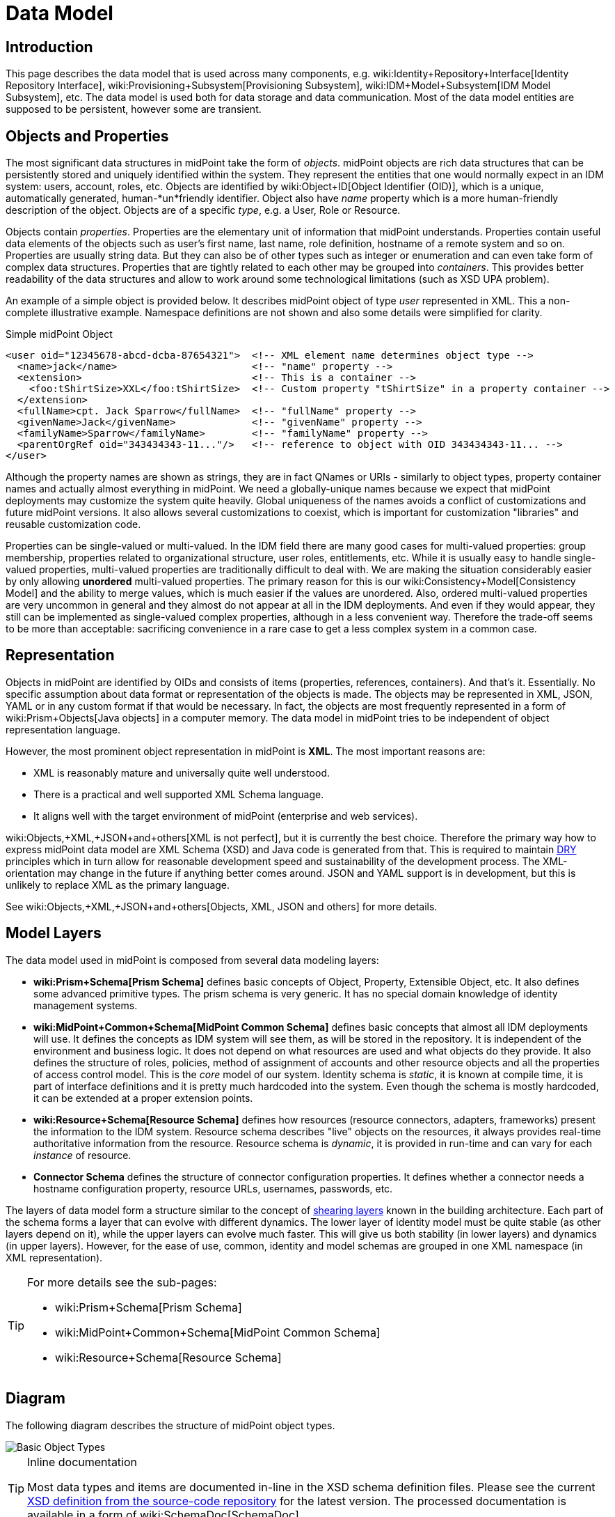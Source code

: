 = Data Model
:page-archived: true
:page-obsolete: true

// We do not want wiki name here.
// This page is outdated. We do not want to redirect users here.
// The wiki name is assigned to a page that is a real replacement.
// :page-wiki-name: Data Model

== Introduction

This page describes the data model that is used across many components, e.g. wiki:Identity+Repository+Interface[Identity Repository Interface], wiki:Provisioning+Subsystem[Provisioning Subsystem], wiki:IDM+Model+Subsystem[IDM Model Subsystem], etc.
The data model is used both for data storage and data communication.
Most of the data model entities are supposed to be persistent, however some are transient.


== Objects and Properties

The most significant data structures in midPoint take the form of _objects_. midPoint objects are rich data structures that can be persistently stored and uniquely identified within the system.
They represent the entities that one would normally expect in an IDM system: users, account, roles, etc.
Objects are identified by wiki:Object+ID[Object Identifier (OID)], which is a unique, automatically generated, human-*un*friendly identifier.
Object also have _name_ property which is a more human-friendly description of the object.
Objects are of a specific _type_, e.g. a User, Role or Resource.

Objects contain _properties_. Properties are the elementary unit of information that midPoint understands.
Properties contain useful data elements of the objects such as user's first name, last name, role definition, hostname of a remote system and so on.
Properties are usually string data.
But they can also be of other types such as integer or enumeration and can even take form of complex data structures.
Properties that are tightly related to each other may be grouped into _containers_. This provides better readability of the data structures and allow to work around some technological limitations (such as XSD UPA problem).

An example of a simple object is provided below.
It describes midPoint object of type _user_ represented in XML.
This a non-complete illustrative example.
Namespace definitions are not shown and also some details were simplified for clarity.

.Simple midPoint Object
[source,xml]
----
<user oid="12345678-abcd-dcba-87654321">  <!-- XML element name determines object type -->
  <name>jack</name>                       <!-- "name" property -->
  <extension>                             <!-- This is a container -->
    <foo:tShirtSize>XXL</foo:tShirtSize>  <!-- Custom property "tShirtSize" in a property container -->
  </extension>
  <fullName>cpt. Jack Sparrow</fullName>  <!-- "fullName" property -->
  <givenName>Jack</givenName>             <!-- "givenName" property -->
  <familyName>Sparrow</familyName>        <!-- "familyName" property -->
  <parentOrgRef oid="343434343-11..."/>   <!-- reference to object with OID 343434343-11... -->
</user>
----

Although the property names are shown as strings, they are in fact QNames or URIs - similarly to object types, property container names and actually almost everything in midPoint.
We need a globally-unique names because we expect that midPoint deployments may customize the system quite heavily.
Global uniqueness of the names avoids a conflict of customizations and future midPoint versions.
It also allows several customizations to coexist, which is important for customization "libraries" and reusable customization code.

Properties can be single-valued or multi-valued.
In the IDM field there are many good cases for multi-valued properties: group membership, properties related to organizational structure, user roles, entitlements, etc.
While it is usually easy to handle single-valued properties, multi-valued properties are traditionally difficult to deal with.
We are making the situation considerably easier by only allowing *unordered* multi-valued properties.
The primary reason for this is our wiki:Consistency+Model[Consistency Model] and the ability to merge values, which is much easier if the values are unordered.
Also, ordered multi-valued properties are very uncommon in general and they almost do not appear at all in the IDM deployments.
And even if they would appear, they still can be implemented as single-valued complex properties, although in a less convenient way.
Therefore the trade-off seems to be more than acceptable: sacrificing convenience in a rare case to get a less complex system in a common case.


== Representation

Objects in midPoint are identified by OIDs and consists of items (properties, references, containers).
And that's it.
Essentially.
No specific assumption about data format or representation of the objects is made.
The objects may be represented in XML, JSON, YAML or in any custom format if that would be necessary.
In fact, the objects are most frequently represented in a form of wiki:Prism+Objects[Java objects] in a computer memory.
The data model in midPoint tries to be independent of object representation language.

However, the most prominent object representation in midPoint is *XML*. The most important reasons are:

* XML is reasonably mature and universally quite well understood.

* There is a practical and well supported XML Schema language.

* It aligns well with the target environment of midPoint (enterprise and web services).

wiki:Objects,+XML,+JSON+and+others[XML is not perfect], but it is currently the best choice.
Therefore the primary way how to express midPoint data model are XML Schema (XSD) and Java code is generated from that.
This is required to maintain link:http://en.wikipedia.org/wiki/DRY[DRY] principles which in turn allow for reasonable development speed and sustainability of the development process.
The XML-orientation may change in the future if anything better comes around.
JSON and YAML support is in development, but this is unlikely to replace XML as the primary language.

See wiki:Objects,+XML,+JSON+and+others[Objects, XML, JSON and others] for more details.


== Model Layers

The data model used in midPoint is composed from several data modeling layers:

* *wiki:Prism+Schema[Prism Schema]* defines basic concepts of Object, Property, Extensible Object, etc.
It also defines some advanced primitive types.
The prism schema is very generic.
It has no special domain knowledge of identity management systems.

* *wiki:MidPoint+Common+Schema[MidPoint Common Schema]* defines basic concepts that almost all IDM deployments will use.
It defines the concepts as IDM system will see them, as will be stored in the repository.
It is independent of the environment and business logic.
It does not depend on what resources are used and what objects do they provide.
It also defines the structure of roles, policies, method of assignment of accounts and other resource objects and all the properties of access control model.
This is the _core_ model of our system.
Identity schema is _static_, it is known at compile time, it is part of interface definitions and it is pretty much hardcoded into the system.
Even though the schema is mostly hardcoded, it can be extended at a proper extension points.

* *wiki:Resource+Schema[Resource Schema]* defines how resources (resource connectors, adapters, frameworks) present the information to the IDM system.
Resource schema describes "live" objects on the resources, it always provides real-time authoritative information from the resource.
Resource schema is _dynamic_, it is provided in run-time and can vary for each _instance_ of resource.

* *Connector Schema* defines the structure of connector configuration properties.
It defines whether a connector needs a hostname configuration property, resource URLs, usernames, passwords, etc.

The layers of data model form a structure similar to the concept of link:http://en.wikipedia.org/wiki/Shearing_layers[shearing layers] known in the building architecture.
Each part of the schema forms a layer that can evolve with different dynamics.
The lower layer of identity model must be quite stable (as other layers depend on it), while the upper layers can evolve much faster.
This will give us both stability (in lower layers) and dynamics (in upper layers).
However, for the ease of use, common, identity and model schemas are grouped in one XML namespace (in XML representation).

[TIP]
====
For more details see the sub-pages:

* wiki:Prism+Schema[Prism Schema]

* wiki:MidPoint+Common+Schema[MidPoint Common Schema]

* wiki:Resource+Schema[Resource Schema]

====


== Diagram

The following diagram describes the structure of midPoint object types.

image::Basic-Object-Types.png[]



[TIP]
.Inline documentation
====
Most data types and items are documented in-line in the XSD schema definition files.
Please see the current link:https://github.com/Evolveum/midpoint/blob/master/infra/schema/src/main/resources/xml/ns/public/common/common-3.xsd[XSD definition from the source-code repository] for the latest version.
The processed documentation is available in a form of wiki:SchemaDoc[SchemaDoc].

====


== See Also

* wiki:Objects,+XML,+JSON+and+others[Objects, XML, JSON and others]

* wiki:Consistency+Model[Consistency Model]

* wiki:Object+References[Object References]

* Individual data model layers:

++++
{% children %}
++++
